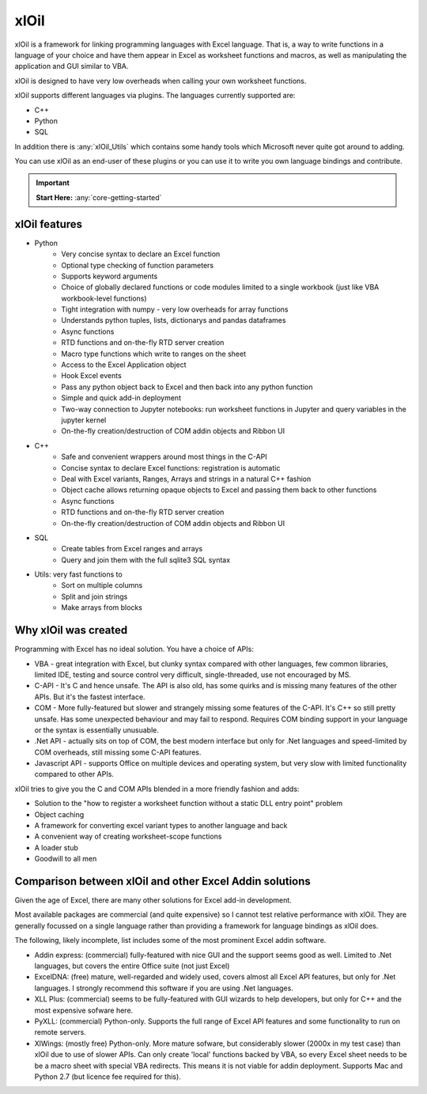 ===========
xlOil
===========

xlOil is a framework for linking programming languages with Excel language. 
That is, a way to write functions in a language of your choice and have them
appear in Excel as worksheet functions and macros, as well as manipulating
the application and GUI similar to VBA.

xlOil is designed to have very low overheads when calling your own worksheet 
functions.

xlOil supports different languages via plugins. The languages currently 
supported are:

- C++
- Python
- SQL

In addition there is :any:`xlOil_Utils` which contains some handy tools which Microsoft
never quite got around to adding.

You can use xlOil as an end-user of these plugins or you can use it to write
you own language bindings and contribute.

.. important::

    **Start Here:**  :any:`core-getting-started`

xlOil features
--------------

* Python
    - Very concise syntax to declare an Excel function
    - Optional type checking of function parameters
    - Supports keyword arguments
    - Choice of globally declared functions or code modules limited to a single workbook (just
      like VBA workbook-level functions)
    - Tight integration with numpy - very low overheads for array functions
    - Understands python tuples, lists, dictionarys and pandas dataframes
    - Async functions
    - RTD functions and on-the-fly RTD server creation
    - Macro type functions which write to ranges on the sheet
    - Access to the Excel Application object 
    - Hook Excel events
    - Pass any python object back to Excel and then back into any python function
    - Simple and quick add-in deployment
    - Two-way connection to Jupyter notebooks: run worksheet functions in Jupyter and query variables
      in the jupyter kernel
    - On-the-fly creation/destruction of COM addin objects and Ribbon UI

* C++
    - Safe and convenient wrappers around most things in the C-API
    - Concise syntax to declare Excel functions: registration is automatic
    - Deal with Excel variants, Ranges, Arrays and strings in a natural C++ fashion
    - Object cache allows returning opaque objects to Excel and passing them back to other functions
    - Async functions
    - RTD functions and on-the-fly RTD server creation
    - On-the-fly creation/destruction of COM addin objects and Ribbon UI

* SQL
    - Create tables from Excel ranges and arrays
    - Query and join them with the full sqlite3 SQL syntax

* Utils: very fast functions to
    - Sort on multiple columns
    - Split and join strings
    - Make arrays from blocks

Why xlOil was created
---------------------

Programming with Excel has no ideal solution. You have a choice of APIs:

- VBA - great integration with Excel, but clunky syntax compared with
  other languages, few common libraries, limited IDE, testing and source 
  control very difficult, single-threaded, use not encouraged by MS.
- C-API - It's C and hence unsafe. The API is also old, has some quirks 
  and is missing many features of the other APIs. But it's the fastest
  interface.
- COM - More fully-featured but slower and strangely missing some features
  of the C-API.  It's C++ so still pretty unsafe. Has some unexpected behaviour
  and may fail to respond.  Requires COM binding support in your language 
  or the syntax is essentially unusuable.
- .Net API - actually sits on top of COM, the best modern interface
  but only for .Net languages and speed-limited by COM overheads, still missing 
  some C-API features.
- Javascript API - supports Office on multiple devices and operating system, but 
  very slow with limited functionality compared to other APIs.

xlOil tries to give you the C and COM APIs blended in a more friendly 
fashion and adds:

- Solution to the "how to register a worksheet function without a static DLL entry point" problem
- Object caching
- A framework for converting excel variant types to another language and back
- A convenient way of creating worksheet-scope functions
- A loader stub
- Goodwill to all men


Comparison between xlOil and other Excel Addin solutions
--------------------------------------------------------

Given the age of Excel, there are many other solutions for Excel add-in
development.

Most available packages are commercial (and quite expensive) so I 
cannot test relative performance with xlOil. They are generally
focussed on a single language rather than providing a framework
for language bindings as xlOil does.

The following, likely incomplete, list includes some of the most  
prominent Excel addin software. 

- Addin express: (commercial) fully-featured with nice GUI and the support
  seems good as well. Limited to .Net languages, but covers the entire Office
  suite (not just Excel)
- ExcelDNA: (free) mature, well-regarded and widely used, covers 
  almost all Excel API features, but only for .Net languages.  I strongly
  recommend this software if you are using .Net languages.
- XLL Plus: (commercial) seems to be fully-featured with GUI wizards
  to help developers, but only for C++ and the most expensive sofware 
  here.
- PyXLL: (commercial) Python-only.  Supports the full range of Excel
  API features and some functionality to run on remote servers.
- XlWings: (mostly free) Python-only. More mature sofware, but considerably
  slower (2000x in my test case) than xlOil due to use of slower APIs.
  Can only create 'local' functions backed by VBA, so every Excel sheet needs
  to be be a macro sheet with special VBA redirects. This means it is not viable
  for addin deployment.  Supports Mac and Python 2.7 (but licence fee required 
  for this).
